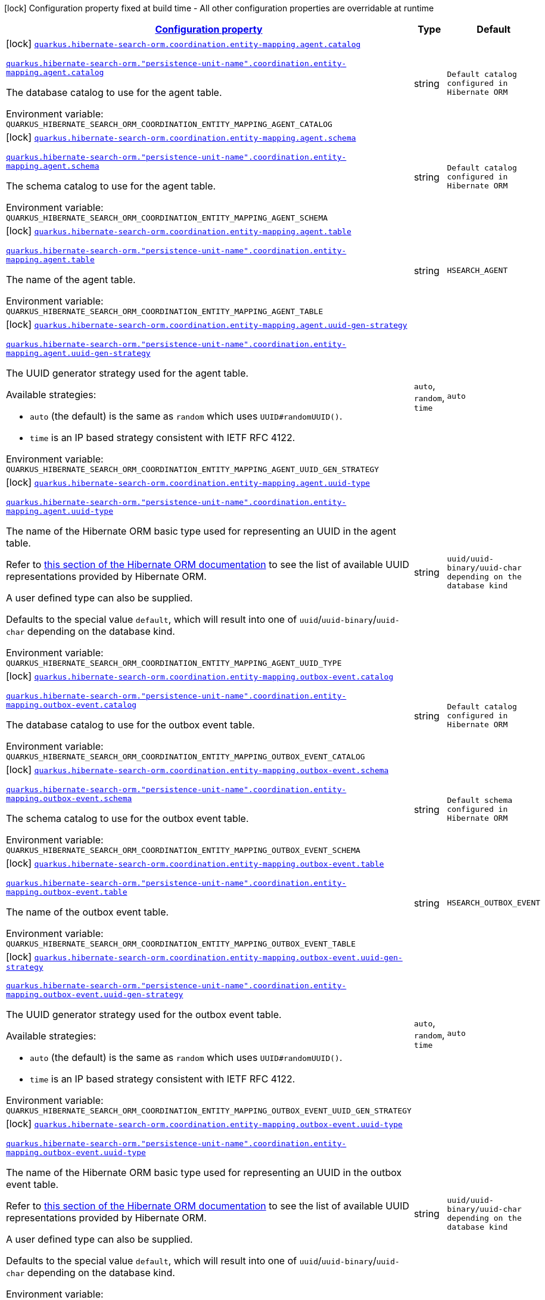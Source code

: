 
:summaryTableId: quarkus-hibernate-search-orm-coordination-outboxpolling-config-group-hibernate-search-outbox-polling-build-time-config-persistence-unit-entity-mapping-config
[.configuration-legend]
icon:lock[title=Fixed at build time] Configuration property fixed at build time - All other configuration properties are overridable at runtime
[.configuration-reference, cols="80,.^10,.^10"]
|===

h|[[quarkus-hibernate-search-orm-coordination-outboxpolling-config-group-hibernate-search-outbox-polling-build-time-config-persistence-unit-entity-mapping-config_configuration]]link:#quarkus-hibernate-search-orm-coordination-outboxpolling-config-group-hibernate-search-outbox-polling-build-time-config-persistence-unit-entity-mapping-config_configuration[Configuration property]

h|Type
h|Default

a|icon:lock[title=Fixed at build time] [[quarkus-hibernate-search-orm-coordination-outboxpolling-config-group-hibernate-search-outbox-polling-build-time-config-persistence-unit-entity-mapping-config_quarkus.hibernate-search-orm.coordination.entity-mapping.agent.catalog]]`link:#quarkus-hibernate-search-orm-coordination-outboxpolling-config-group-hibernate-search-outbox-polling-build-time-config-persistence-unit-entity-mapping-config_quarkus.hibernate-search-orm.coordination.entity-mapping.agent.catalog[quarkus.hibernate-search-orm.coordination.entity-mapping.agent.catalog]`

`link:#quarkus-hibernate-search-orm-coordination-outboxpolling-config-group-hibernate-search-outbox-polling-build-time-config-persistence-unit-entity-mapping-config_quarkus.hibernate-search-orm.coordination.entity-mapping.agent.catalog[quarkus.hibernate-search-orm."persistence-unit-name".coordination.entity-mapping.agent.catalog]`


[.description]
--
The database catalog to use for the agent table.

ifdef::add-copy-button-to-env-var[]
Environment variable: env_var_with_copy_button:+++QUARKUS_HIBERNATE_SEARCH_ORM_COORDINATION_ENTITY_MAPPING_AGENT_CATALOG+++[]
endif::add-copy-button-to-env-var[]
ifndef::add-copy-button-to-env-var[]
Environment variable: `+++QUARKUS_HIBERNATE_SEARCH_ORM_COORDINATION_ENTITY_MAPPING_AGENT_CATALOG+++`
endif::add-copy-button-to-env-var[]
--|string 
|`Default catalog configured in Hibernate ORM`


a|icon:lock[title=Fixed at build time] [[quarkus-hibernate-search-orm-coordination-outboxpolling-config-group-hibernate-search-outbox-polling-build-time-config-persistence-unit-entity-mapping-config_quarkus.hibernate-search-orm.coordination.entity-mapping.agent.schema]]`link:#quarkus-hibernate-search-orm-coordination-outboxpolling-config-group-hibernate-search-outbox-polling-build-time-config-persistence-unit-entity-mapping-config_quarkus.hibernate-search-orm.coordination.entity-mapping.agent.schema[quarkus.hibernate-search-orm.coordination.entity-mapping.agent.schema]`

`link:#quarkus-hibernate-search-orm-coordination-outboxpolling-config-group-hibernate-search-outbox-polling-build-time-config-persistence-unit-entity-mapping-config_quarkus.hibernate-search-orm.coordination.entity-mapping.agent.schema[quarkus.hibernate-search-orm."persistence-unit-name".coordination.entity-mapping.agent.schema]`


[.description]
--
The schema catalog to use for the agent table.

ifdef::add-copy-button-to-env-var[]
Environment variable: env_var_with_copy_button:+++QUARKUS_HIBERNATE_SEARCH_ORM_COORDINATION_ENTITY_MAPPING_AGENT_SCHEMA+++[]
endif::add-copy-button-to-env-var[]
ifndef::add-copy-button-to-env-var[]
Environment variable: `+++QUARKUS_HIBERNATE_SEARCH_ORM_COORDINATION_ENTITY_MAPPING_AGENT_SCHEMA+++`
endif::add-copy-button-to-env-var[]
--|string 
|`Default catalog configured in Hibernate ORM`


a|icon:lock[title=Fixed at build time] [[quarkus-hibernate-search-orm-coordination-outboxpolling-config-group-hibernate-search-outbox-polling-build-time-config-persistence-unit-entity-mapping-config_quarkus.hibernate-search-orm.coordination.entity-mapping.agent.table]]`link:#quarkus-hibernate-search-orm-coordination-outboxpolling-config-group-hibernate-search-outbox-polling-build-time-config-persistence-unit-entity-mapping-config_quarkus.hibernate-search-orm.coordination.entity-mapping.agent.table[quarkus.hibernate-search-orm.coordination.entity-mapping.agent.table]`

`link:#quarkus-hibernate-search-orm-coordination-outboxpolling-config-group-hibernate-search-outbox-polling-build-time-config-persistence-unit-entity-mapping-config_quarkus.hibernate-search-orm.coordination.entity-mapping.agent.table[quarkus.hibernate-search-orm."persistence-unit-name".coordination.entity-mapping.agent.table]`


[.description]
--
The name of the agent table.

ifdef::add-copy-button-to-env-var[]
Environment variable: env_var_with_copy_button:+++QUARKUS_HIBERNATE_SEARCH_ORM_COORDINATION_ENTITY_MAPPING_AGENT_TABLE+++[]
endif::add-copy-button-to-env-var[]
ifndef::add-copy-button-to-env-var[]
Environment variable: `+++QUARKUS_HIBERNATE_SEARCH_ORM_COORDINATION_ENTITY_MAPPING_AGENT_TABLE+++`
endif::add-copy-button-to-env-var[]
--|string 
|`HSEARCH_AGENT`


a|icon:lock[title=Fixed at build time] [[quarkus-hibernate-search-orm-coordination-outboxpolling-config-group-hibernate-search-outbox-polling-build-time-config-persistence-unit-entity-mapping-config_quarkus.hibernate-search-orm.coordination.entity-mapping.agent.uuid-gen-strategy]]`link:#quarkus-hibernate-search-orm-coordination-outboxpolling-config-group-hibernate-search-outbox-polling-build-time-config-persistence-unit-entity-mapping-config_quarkus.hibernate-search-orm.coordination.entity-mapping.agent.uuid-gen-strategy[quarkus.hibernate-search-orm.coordination.entity-mapping.agent.uuid-gen-strategy]`

`link:#quarkus-hibernate-search-orm-coordination-outboxpolling-config-group-hibernate-search-outbox-polling-build-time-config-persistence-unit-entity-mapping-config_quarkus.hibernate-search-orm.coordination.entity-mapping.agent.uuid-gen-strategy[quarkus.hibernate-search-orm."persistence-unit-name".coordination.entity-mapping.agent.uuid-gen-strategy]`


[.description]
--
The UUID generator strategy used for the agent table.

Available strategies:

* `auto` (the default) is the same as `random` which uses `UUID#randomUUID()`.
* `time` is an IP based strategy consistent with IETF RFC 4122.

ifdef::add-copy-button-to-env-var[]
Environment variable: env_var_with_copy_button:+++QUARKUS_HIBERNATE_SEARCH_ORM_COORDINATION_ENTITY_MAPPING_AGENT_UUID_GEN_STRATEGY+++[]
endif::add-copy-button-to-env-var[]
ifndef::add-copy-button-to-env-var[]
Environment variable: `+++QUARKUS_HIBERNATE_SEARCH_ORM_COORDINATION_ENTITY_MAPPING_AGENT_UUID_GEN_STRATEGY+++`
endif::add-copy-button-to-env-var[]
-- a|
`auto`, `random`, `time` 
|`auto`


a|icon:lock[title=Fixed at build time] [[quarkus-hibernate-search-orm-coordination-outboxpolling-config-group-hibernate-search-outbox-polling-build-time-config-persistence-unit-entity-mapping-config_quarkus.hibernate-search-orm.coordination.entity-mapping.agent.uuid-type]]`link:#quarkus-hibernate-search-orm-coordination-outboxpolling-config-group-hibernate-search-outbox-polling-build-time-config-persistence-unit-entity-mapping-config_quarkus.hibernate-search-orm.coordination.entity-mapping.agent.uuid-type[quarkus.hibernate-search-orm.coordination.entity-mapping.agent.uuid-type]`

`link:#quarkus-hibernate-search-orm-coordination-outboxpolling-config-group-hibernate-search-outbox-polling-build-time-config-persistence-unit-entity-mapping-config_quarkus.hibernate-search-orm.coordination.entity-mapping.agent.uuid-type[quarkus.hibernate-search-orm."persistence-unit-name".coordination.entity-mapping.agent.uuid-type]`


[.description]
--
The name of the Hibernate ORM basic type used for representing an UUID in the agent table.

Refer to
link:{hibernate-orm-docs-url}#basic-legacy-provided[this section of the Hibernate ORM documentation]
to see the list of available UUID representations provided by Hibernate ORM.

A user defined type can also be supplied.

Defaults to the special value `default`, which will result into one of `uuid`/`uuid-binary`/`uuid-char`
depending on the database kind.

ifdef::add-copy-button-to-env-var[]
Environment variable: env_var_with_copy_button:+++QUARKUS_HIBERNATE_SEARCH_ORM_COORDINATION_ENTITY_MAPPING_AGENT_UUID_TYPE+++[]
endif::add-copy-button-to-env-var[]
ifndef::add-copy-button-to-env-var[]
Environment variable: `+++QUARKUS_HIBERNATE_SEARCH_ORM_COORDINATION_ENTITY_MAPPING_AGENT_UUID_TYPE+++`
endif::add-copy-button-to-env-var[]
--|string 
|`uuid/uuid-binary/uuid-char depending on the database kind`


a|icon:lock[title=Fixed at build time] [[quarkus-hibernate-search-orm-coordination-outboxpolling-config-group-hibernate-search-outbox-polling-build-time-config-persistence-unit-entity-mapping-config_quarkus.hibernate-search-orm.coordination.entity-mapping.outbox-event.catalog]]`link:#quarkus-hibernate-search-orm-coordination-outboxpolling-config-group-hibernate-search-outbox-polling-build-time-config-persistence-unit-entity-mapping-config_quarkus.hibernate-search-orm.coordination.entity-mapping.outbox-event.catalog[quarkus.hibernate-search-orm.coordination.entity-mapping.outbox-event.catalog]`

`link:#quarkus-hibernate-search-orm-coordination-outboxpolling-config-group-hibernate-search-outbox-polling-build-time-config-persistence-unit-entity-mapping-config_quarkus.hibernate-search-orm.coordination.entity-mapping.outbox-event.catalog[quarkus.hibernate-search-orm."persistence-unit-name".coordination.entity-mapping.outbox-event.catalog]`


[.description]
--
The database catalog to use for the outbox event table.

ifdef::add-copy-button-to-env-var[]
Environment variable: env_var_with_copy_button:+++QUARKUS_HIBERNATE_SEARCH_ORM_COORDINATION_ENTITY_MAPPING_OUTBOX_EVENT_CATALOG+++[]
endif::add-copy-button-to-env-var[]
ifndef::add-copy-button-to-env-var[]
Environment variable: `+++QUARKUS_HIBERNATE_SEARCH_ORM_COORDINATION_ENTITY_MAPPING_OUTBOX_EVENT_CATALOG+++`
endif::add-copy-button-to-env-var[]
--|string 
|`Default catalog configured in Hibernate ORM`


a|icon:lock[title=Fixed at build time] [[quarkus-hibernate-search-orm-coordination-outboxpolling-config-group-hibernate-search-outbox-polling-build-time-config-persistence-unit-entity-mapping-config_quarkus.hibernate-search-orm.coordination.entity-mapping.outbox-event.schema]]`link:#quarkus-hibernate-search-orm-coordination-outboxpolling-config-group-hibernate-search-outbox-polling-build-time-config-persistence-unit-entity-mapping-config_quarkus.hibernate-search-orm.coordination.entity-mapping.outbox-event.schema[quarkus.hibernate-search-orm.coordination.entity-mapping.outbox-event.schema]`

`link:#quarkus-hibernate-search-orm-coordination-outboxpolling-config-group-hibernate-search-outbox-polling-build-time-config-persistence-unit-entity-mapping-config_quarkus.hibernate-search-orm.coordination.entity-mapping.outbox-event.schema[quarkus.hibernate-search-orm."persistence-unit-name".coordination.entity-mapping.outbox-event.schema]`


[.description]
--
The schema catalog to use for the outbox event table.

ifdef::add-copy-button-to-env-var[]
Environment variable: env_var_with_copy_button:+++QUARKUS_HIBERNATE_SEARCH_ORM_COORDINATION_ENTITY_MAPPING_OUTBOX_EVENT_SCHEMA+++[]
endif::add-copy-button-to-env-var[]
ifndef::add-copy-button-to-env-var[]
Environment variable: `+++QUARKUS_HIBERNATE_SEARCH_ORM_COORDINATION_ENTITY_MAPPING_OUTBOX_EVENT_SCHEMA+++`
endif::add-copy-button-to-env-var[]
--|string 
|`Default schema configured in Hibernate ORM`


a|icon:lock[title=Fixed at build time] [[quarkus-hibernate-search-orm-coordination-outboxpolling-config-group-hibernate-search-outbox-polling-build-time-config-persistence-unit-entity-mapping-config_quarkus.hibernate-search-orm.coordination.entity-mapping.outbox-event.table]]`link:#quarkus-hibernate-search-orm-coordination-outboxpolling-config-group-hibernate-search-outbox-polling-build-time-config-persistence-unit-entity-mapping-config_quarkus.hibernate-search-orm.coordination.entity-mapping.outbox-event.table[quarkus.hibernate-search-orm.coordination.entity-mapping.outbox-event.table]`

`link:#quarkus-hibernate-search-orm-coordination-outboxpolling-config-group-hibernate-search-outbox-polling-build-time-config-persistence-unit-entity-mapping-config_quarkus.hibernate-search-orm.coordination.entity-mapping.outbox-event.table[quarkus.hibernate-search-orm."persistence-unit-name".coordination.entity-mapping.outbox-event.table]`


[.description]
--
The name of the outbox event table.

ifdef::add-copy-button-to-env-var[]
Environment variable: env_var_with_copy_button:+++QUARKUS_HIBERNATE_SEARCH_ORM_COORDINATION_ENTITY_MAPPING_OUTBOX_EVENT_TABLE+++[]
endif::add-copy-button-to-env-var[]
ifndef::add-copy-button-to-env-var[]
Environment variable: `+++QUARKUS_HIBERNATE_SEARCH_ORM_COORDINATION_ENTITY_MAPPING_OUTBOX_EVENT_TABLE+++`
endif::add-copy-button-to-env-var[]
--|string 
|`HSEARCH_OUTBOX_EVENT`


a|icon:lock[title=Fixed at build time] [[quarkus-hibernate-search-orm-coordination-outboxpolling-config-group-hibernate-search-outbox-polling-build-time-config-persistence-unit-entity-mapping-config_quarkus.hibernate-search-orm.coordination.entity-mapping.outbox-event.uuid-gen-strategy]]`link:#quarkus-hibernate-search-orm-coordination-outboxpolling-config-group-hibernate-search-outbox-polling-build-time-config-persistence-unit-entity-mapping-config_quarkus.hibernate-search-orm.coordination.entity-mapping.outbox-event.uuid-gen-strategy[quarkus.hibernate-search-orm.coordination.entity-mapping.outbox-event.uuid-gen-strategy]`

`link:#quarkus-hibernate-search-orm-coordination-outboxpolling-config-group-hibernate-search-outbox-polling-build-time-config-persistence-unit-entity-mapping-config_quarkus.hibernate-search-orm.coordination.entity-mapping.outbox-event.uuid-gen-strategy[quarkus.hibernate-search-orm."persistence-unit-name".coordination.entity-mapping.outbox-event.uuid-gen-strategy]`


[.description]
--
The UUID generator strategy used for the outbox event table.

Available strategies:

* `auto` (the default) is the same as `random` which uses `UUID#randomUUID()`.
* `time` is an IP based strategy consistent with IETF RFC 4122.

ifdef::add-copy-button-to-env-var[]
Environment variable: env_var_with_copy_button:+++QUARKUS_HIBERNATE_SEARCH_ORM_COORDINATION_ENTITY_MAPPING_OUTBOX_EVENT_UUID_GEN_STRATEGY+++[]
endif::add-copy-button-to-env-var[]
ifndef::add-copy-button-to-env-var[]
Environment variable: `+++QUARKUS_HIBERNATE_SEARCH_ORM_COORDINATION_ENTITY_MAPPING_OUTBOX_EVENT_UUID_GEN_STRATEGY+++`
endif::add-copy-button-to-env-var[]
-- a|
`auto`, `random`, `time` 
|`auto`


a|icon:lock[title=Fixed at build time] [[quarkus-hibernate-search-orm-coordination-outboxpolling-config-group-hibernate-search-outbox-polling-build-time-config-persistence-unit-entity-mapping-config_quarkus.hibernate-search-orm.coordination.entity-mapping.outbox-event.uuid-type]]`link:#quarkus-hibernate-search-orm-coordination-outboxpolling-config-group-hibernate-search-outbox-polling-build-time-config-persistence-unit-entity-mapping-config_quarkus.hibernate-search-orm.coordination.entity-mapping.outbox-event.uuid-type[quarkus.hibernate-search-orm.coordination.entity-mapping.outbox-event.uuid-type]`

`link:#quarkus-hibernate-search-orm-coordination-outboxpolling-config-group-hibernate-search-outbox-polling-build-time-config-persistence-unit-entity-mapping-config_quarkus.hibernate-search-orm.coordination.entity-mapping.outbox-event.uuid-type[quarkus.hibernate-search-orm."persistence-unit-name".coordination.entity-mapping.outbox-event.uuid-type]`


[.description]
--
The name of the Hibernate ORM basic type used for representing an UUID in the outbox event table.

Refer to
link:{hibernate-orm-docs-url}#basic-legacy-provided[this section of the Hibernate ORM documentation]
to see the list of available UUID representations provided by Hibernate ORM.

A user defined type can also be supplied.

Defaults to the special value `default`, which will result into one of `uuid`/`uuid-binary`/`uuid-char`
depending on the database kind.

ifdef::add-copy-button-to-env-var[]
Environment variable: env_var_with_copy_button:+++QUARKUS_HIBERNATE_SEARCH_ORM_COORDINATION_ENTITY_MAPPING_OUTBOX_EVENT_UUID_TYPE+++[]
endif::add-copy-button-to-env-var[]
ifndef::add-copy-button-to-env-var[]
Environment variable: `+++QUARKUS_HIBERNATE_SEARCH_ORM_COORDINATION_ENTITY_MAPPING_OUTBOX_EVENT_UUID_TYPE+++`
endif::add-copy-button-to-env-var[]
--|string 
|`uuid/uuid-binary/uuid-char depending on the database kind`

|===